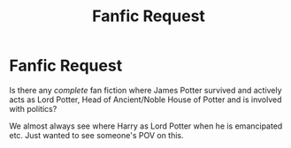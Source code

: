 #+TITLE: Fanfic Request

* Fanfic Request
:PROPERTIES:
:Author: biologystudent123
:Score: 2
:DateUnix: 1611601018.0
:DateShort: 2021-Jan-25
:FlairText: Request
:END:
Is there any /complete/ fan fiction where James Potter survived and actively acts as Lord Potter, Head of Ancient/Noble House of Potter and is involved with politics?

We almost always see where Harry as Lord Potter when he is emancipated etc. Just wanted to see someone's POV on this.


